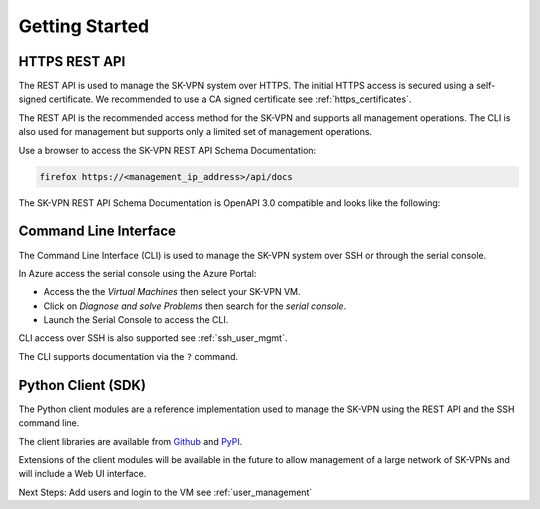 .. _geting_started:

Getting Started
===============

.. _api_docs:

HTTPS REST API
--------------
The REST API is used to manage the SK-VPN system over HTTPS. 
The initial HTTPS access is secured using a self-signed certificate. 
We recommended to use a CA signed certificate see :ref:`https_certificates`.

The REST API is the recommended access method for the SK-VPN and supports all 
management operations. The CLI is also used for management but supports only a limited set of management operations.


Use a browser to access the SK-VPN REST API Schema Documentation:

.. code-block:: console

    firefox https://<management_ip_address>/api/docs

The SK-VPN REST API Schema Documentation is OpenAPI 3.0 compatible and looks like the following:

.. image:: images/rest_api_docs.png
    :align: center



.. _cli_docs:

Command Line Interface
----------------------

The Command Line Interface (CLI) is used to manage the SK-VPN system over SSH or through the serial console.

In Azure access the serial console using the Azure Portal:

* Access the the `Virtual Machines` then select your SK-VPN VM. 
* Click on `Diagnose and solve Problems` then search for the `serial console`.
* Launch the Serial Console to access the CLI. 

CLI access over SSH is also supported see :ref:`ssh_user_mgmt`.

The CLI supports documentation via the ``?`` command.

.. _python_client:

Python Client (SDK)
-------------------
The Python client modules are a reference implementation used to manage the SK-VPN using the 
REST API and the SSH command line. 

The client libraries are available from `Github <https://github.com/JETtech-Labs/sk_rest_client>`_ and `PyPI <https://pypi.org>`_.



Extensions of the client modules will be available in the future to allow management of 
a large network of SK-VPNs and will include a Web UI interface.



Next Steps:
Add users and login to the VM see :ref:`user_management`